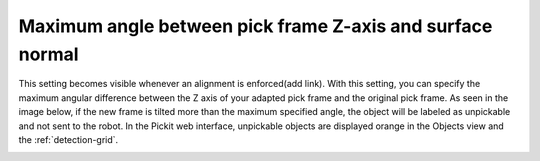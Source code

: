 Maximum angle between pick frame Z-axis and surface normal
----------------------------------------------------------

This setting becomes visible whenever an alignment is enforced(add
link). With this setting, you can specify the maximum angular difference
between the Z axis of your adapted pick frame and the original pick
frame. As seen in the image below, if the new frame is tilted more than
the maximum specified angle, the object will be labeled as unpickable
and not sent to the robot. In the Pickit web interface, unpickable
objects are displayed orange in the Objects view and the :ref:`detection-grid`.

.. image:: /assets/images/Documentation/Max-angle-normal.png